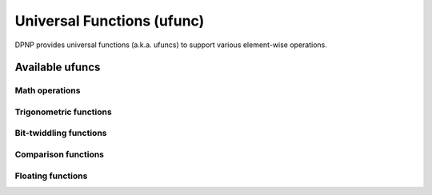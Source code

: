 .. _ufunc:

Universal Functions (ufunc)
===========================

.. https://docs.scipy.org/doc/numpy/reference/ufuncs.html

DPNP provides universal functions (a.k.a. ufuncs) to support various element-wise operations.

Available ufuncs
----------------

Math operations
~~~~~~~~~~~~~~~

.. autosummary::
   :toctree: generated/
   :nosignatures:

   dpnp.add
   dpnp.subtract
   dpnp.multiply
   dpnp.divide
   dpnp.logaddexp
   dpnp.logaddexp2
   dpnp.true_divide
   dpnp.floor_divide
   dpnp.negative
   dpnp.power
   dpnp.remainder
   dpnp.mod
   dpnp.fmod
   dpnp.abs
   dpnp.absolute
   dpnp.fabs
   dpnp.rint
   dpnp.sign
   dpnp.exp
   dpnp.exp2
   dpnp.log
   dpnp.log2
   dpnp.log10
   dpnp.expm1
   dpnp.log1p
   dpnp.proj
   dpnp.sqrt
   dpnp.cbrt
   dpnp.square
   dpnp.reciprocal
   dpnp.rsqrt
   dpnp.gcd
   dpnp.lcm


Trigonometric functions
~~~~~~~~~~~~~~~~~~~~~~~

.. autosummary::
   :toctree: generated/
   :nosignatures:

   dpnp.sin
   dpnp.cos
   dpnp.tan
   dpnp.arcsin
   dpnp.arccos
   dpnp.arctan
   dpnp.arctan2
   dpnp.hypot
   dpnp.sinh
   dpnp.cosh
   dpnp.tanh
   dpnp.arcsinh
   dpnp.arccosh
   dpnp.arctanh
   dpnp.deg2rad
   dpnp.rad2deg


Bit-twiddling functions
~~~~~~~~~~~~~~~~~~~~~~~

.. autosummary::
   :toctree: generated/
   :nosignatures:

   dpnp.bitwise_and
   dpnp.bitwise_or
   dpnp.bitwise_xor
   dpnp.invert
   dpnp.left_shift
   dpnp.right_shift


Comparison functions
~~~~~~~~~~~~~~~~~~~~

.. autosummary::
   :toctree: generated/
   :nosignatures:

   dpnp.greater
   dpnp.greater_equal
   dpnp.less
   dpnp.less_equal
   dpnp.not_equal
   dpnp.equal
   dpnp.logical_and
   dpnp.logical_or
   dpnp.logical_xor
   dpnp.logical_not
   dpnp.maximum
   dpnp.minimum
   dpnp.fmax
   dpnp.fmin


Floating functions
~~~~~~~~~~~~~~~~~~

.. autosummary::
   :toctree: generated/
   :nosignatures:

   dpnp.isfinite
   dpnp.isinf
   dpnp.isnan
   dpnp.isnat
   dpnp.fabs
   dpnp.signbit
   dpnp.copysign
   dpnp.nextafter
   dpnp.spacing
   dpnp.modf
   dpnp.ldexp
   dpnp.frexp
   dpnp.fmod
   dpnp.floor
   dpnp.ceil
   dpnp.trunc
